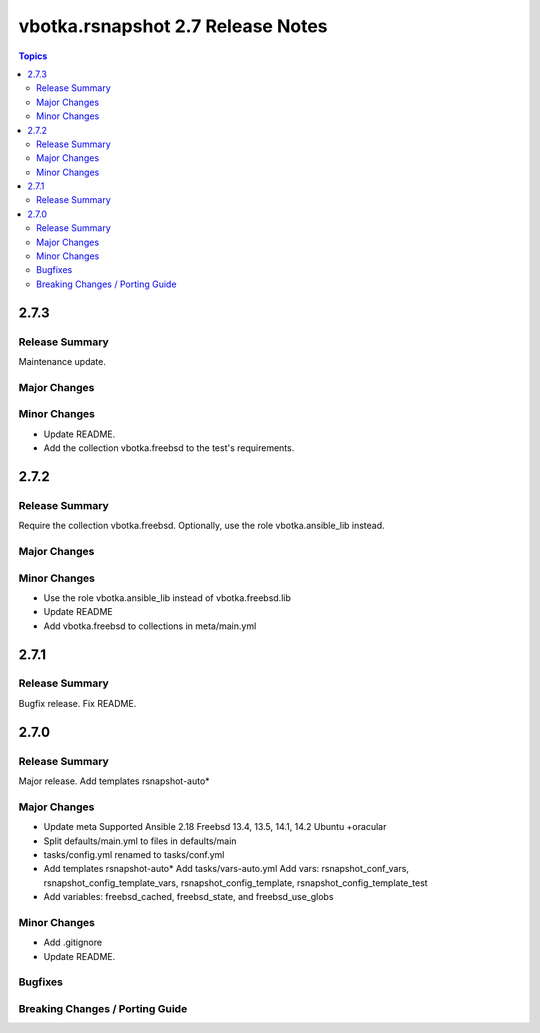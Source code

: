 ==================================
vbotka.rsnapshot 2.7 Release Notes
==================================

.. contents:: Topics


2.7.3
=====

Release Summary
---------------
Maintenance update.

Major Changes
-------------

Minor Changes
-------------
* Update README.
* Add the collection vbotka.freebsd to the test's requirements.


2.7.2
=====

Release Summary
---------------
Require the collection vbotka.freebsd. Optionally, use the role
vbotka.ansible_lib instead.

Major Changes
-------------

Minor Changes
-------------
* Use the role vbotka.ansible_lib instead of vbotka.freebsd.lib
* Update README
* Add vbotka.freebsd to collections in  meta/main.yml


2.7.1
=====

Release Summary
---------------
Bugfix release. Fix README.


2.7.0
=====

Release Summary
---------------
Major release. Add templates rsnapshot-auto*

Major Changes
-------------
* Update meta
  Supported Ansible 2.18
  Freebsd 13.4, 13.5, 14.1, 14.2
  Ubuntu +oracular
* Split defaults/main.yml to files in defaults/main
* tasks/config.yml renamed to tasks/conf.yml
* Add templates rsnapshot-auto*
  Add tasks/vars-auto.yml
  Add vars: rsnapshot_conf_vars, rsnapshot_config_template_vars,
  rsnapshot_config_template, rsnapshot_config_template_test
* Add variables: freebsd_cached, freebsd_state, and freebsd_use_globs

Minor Changes
-------------
* Add .gitignore
* Update README.

Bugfixes
--------

Breaking Changes / Porting Guide
--------------------------------
